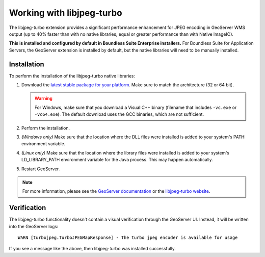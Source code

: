.. _sysadmin.libjpeg-turbo:

Working with libjpeg-turbo
==========================

The libjpeg-turbo extension provides a significant performance enhancement for JPEG encoding in GeoServer WMS output (up to 40% faster than with no native libraries, equal or greater performance than with Native ImageIO).

**This is installed and configured by default in Boundless Suite Enterprise installers.** For Boundless Suite for Application Servers, the GeoServer extension is installed by default, but the native libraries will need to be manually installed.

Installation
------------

To perform the installation of the libjpeg-turbo native libraries:

#. Download the `latest stable package for your platform <http://sourceforge.net/projects/libjpeg-turbo/files/>`_. Make sure to match the architecture (32 or 64 bit).

   .. warning:: For Windows, make sure that you download a Visual C++ binary (filename that includes ``-vc.exe`` or ``-vc64.exe``). The default download uses the GCC binaries, which are not sufficient.

#. Perform the installation.

#. *(Windows only)* Make sure that the location where the DLL files were installed is added to your system's PATH environment variable.

#. *(Linux only)* Make sure that the location where the library files were installed is added to your system's LD_LIBRARY_PATH environment variable for the Java process. This may happen automatically.

#. Restart GeoServer.

.. note:: For more information, please see the `GeoServer documentation <../../../geoserver/extensions/libjpeg-turbo/>`_ or the `libjpeg-turbo website <http://libjpeg-turbo.virtualgl.org/>`_.

Verification
------------

The libjpeg-turbo functionality doesn't contain a visual verification through the GeoServer UI. Instead, it will be written into the GeoServer logs::

  WARN [turbojpeg.TurboJPEGMapResponse] - The turbo jpeg encoder is available for usage

If you see a message like the above, then libjpeg-turbo was installed successfully.
